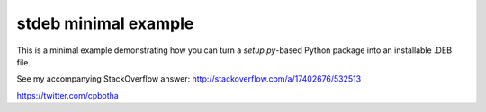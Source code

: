 stdeb minimal example
=====================

This is a minimal example demonstrating how you can turn a
`setup.py`-based Python package into an installable .DEB file.

See my accompanying StackOverflow answer:
http://stackoverflow.com/a/17402676/532513 

https://twitter.com/cpbotha

